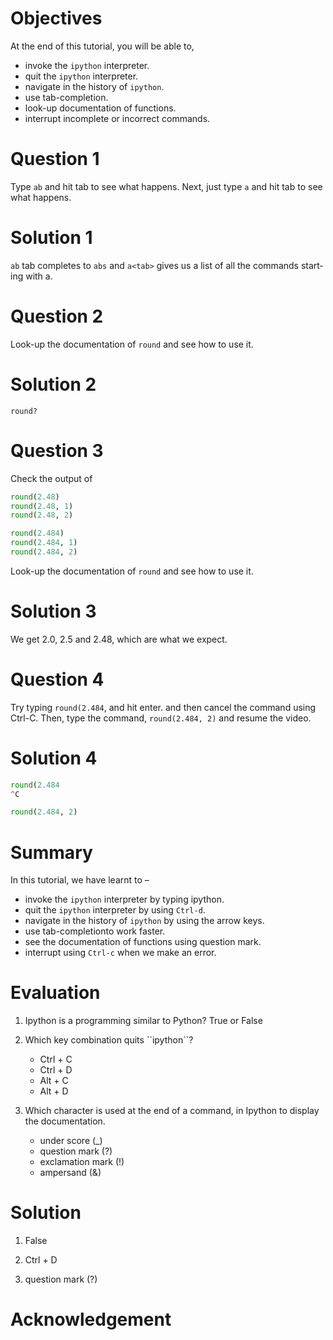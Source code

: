 #+LaTeX_CLASS: beamer
#+LaTeX_CLASS_OPTIONS: [presentation]
#+BEAMER_FRAME_LEVEL: 1

#+BEAMER_HEADER_EXTRA: \usetheme{Warsaw}\usecolortheme{default}\useoutertheme{infolines}\setbeamercovered{transparent}
#+COLUMNS: %45ITEM %10BEAMER_env(Env) %10BEAMER_envargs(Env Args) %4BEAMER_col(Col) %8BEAMER_extra(Extra)
#+PROPERTY: BEAMER_col_ALL 0.1 0.2 0.3 0.4 0.5 0.6 0.7 0.8 0.9 1.0 :ETC

#+LaTeX_CLASS: beamer
#+LaTeX_CLASS_OPTIONS: [presentation]

#+LaTeX_HEADER: \usepackage[english]{babel} \usepackage{ae,aecompl}
#+LaTeX_HEADER: \usepackage{mathpazo,courier,euler} \usepackage[scaled=.95]{helvet}

#+LaTeX_HEADER:\usepackage{listings}

#+LaTeX_HEADER:\lstset{language=Python, basicstyle=\ttfamily\bfseries,
#+LaTeX_HEADER:  commentstyle=\color{red}\itshape, stringstyle=\color{darkgreen},
#+LaTeX_HEADER:  showstringspaces=false, keywordstyle=\color{blue}\bfseries}

#+TITLE:    
#+AUTHOR:    FOSSEE
#+EMAIL:     
#+DATE:    

#+DESCRIPTION: 
#+KEYWORDS: 
#+LANGUAGE:  en
#+OPTIONS:   H:3 num:nil toc:nil \n:nil @:t ::t |:t ^:t -:t f:t *:t <:t
#+OPTIONS:   TeX:t LaTeX:nil skip:nil d:nil todo:nil pri:nil tags:not-in-toc

* 
#+begin_latex
\begin{center}
\textcolor{blue}{Getting Started -- \texttt{ipython}}
\end{center}
\begin{center}
\includegraphics[scale=0.25]{../images/iitb-logo.png}\\
Developed by FOSSEE Team, IIT-Bombay. \\ 
Funded by National Mission on Education through ICT

MHRD, Govt. of India
\end{center}
#+end_latex

* Objectives
  At the end of this tutorial, you will be able to, 
   - invoke the ~ipython~ interpreter.
   - quit the ~ipython~ interpreter.
   - navigate in the history of ~ipython~.
   - use tab-completion.
   - look-up documentation of functions.
   - interrupt incomplete or incorrect commands.
* Question 1
  Type =ab= and hit tab to see what happens. Next, just type =a= and
  hit tab to see what happens.
* Solution 1
  =ab= tab completes to =abs= and =a<tab>= gives us a list of all the
  commands starting with a.
* Question 2
  Look-up the documentation of =round= and see how to use it.
* Solution 2
  =round?=
* Question 3
  Check the output of
  #+begin_src python
    round(2.48)
    round(2.48, 1)
    round(2.48, 2)
    
    round(2.484)
    round(2.484, 1)
    round(2.484, 2)
  #+end_src 
  Look-up the documentation of =round= and see how to use it.
* Solution 3
  We get 2.0, 2.5 and 2.48, which are what we expect. 
* Question 4
  Try typing =round(2.484=, and hit enter. and then cancel the command
  using Ctrl-C. Then, type the command, =round(2.484, 2)= and resume
  the video.
* Solution 4
  #+begin_src python
    round(2.484 
    ^C
    
    round(2.484, 2)
  #+end_src 


* Summary
  In this tutorial, we have learnt to –
   - invoke the ~ipython~ interpreter by typing ipython. 
   - quit the ~ipython~ interpreter by using ~Ctrl-d~. 
   - navigate in the history of ~ipython~ by using the arrow keys. 
   - use tab-completionto work faster. 
   - see the documentation of functions using question mark.
   - interrupt using ~Ctrl-c~ when we make an error.
* Evaluation
  1. Ipython is a programming similar to Python?
     True or False

  2. Which key combination quits ``ipython``?

     - Ctrl + C
     - Ctrl + D
     - Alt + C
     - Alt + D

  3. Which character is used at the end of a command, in Ipython to
     display the documentation.

    - under score (_)
    - question mark (?)
    - exclamation mark (!)
    - ampersand (&)
* Solution
  1. False
  
  2. Ctrl + D

  3. question mark (?)

* Acknowledgement
#+begin_latex
  \begin{block}{}
  \begin{center}
  \textcolor{blue}{\Large THANK YOU!} 
  \end{center}
  \end{block}
\begin{block}{}
  \begin{center}
    For more Information, visit our website\\
    \url{http://fossee.in/}
  \end{center}  
  \end{block}
#+end_latex


